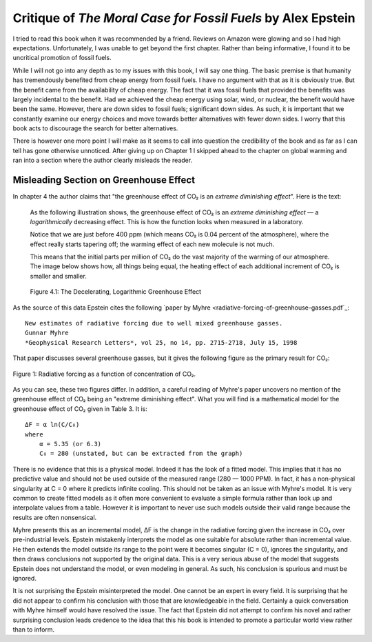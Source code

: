 Critique of *The Moral Case for Fossil Fuels* by Alex Epstein
=============================================================

I tried to read this book when it was recommended by a friend. Reviews on Amazon 
were glowing and so I had high expectations. Unfortunately, I was unable to get 
beyond the first chapter. Rather than being informative, I found it to be 
uncritical promotion of fossil fuels.

While I will not go into any depth as to my issues with this book, I will say 
one thing. The basic premise is that humanity has tremendously benefited from 
cheap energy from fossil fuels. I have no argument with that as it is obviously 
true.  But the benefit came from the availability of cheap energy. The fact that 
it was fossil fuels that provided the benefits was largely incidental to the 
benefit.  Had we achieved the cheap energy using solar, wind, or nuclear, the 
benefit would have been the same. However, there are down sides to fossil fuels; 
significant down sides. As such, it is important that we constantly examine our 
energy choices and move towards better alternatives with fewer down sides.  
I worry that this book acts to discourage the search for better alternatives.

There is however one more point I will make as it seems to call into question 
the credibility of the book and as far as I can tell has gone otherwise 
unnoticed.  After giving up on Chapter 1 I skipped ahead to the chapter on 
global warming and ran into a section where the author clearly misleads the 
reader.


Misleading Section on Greenhouse Effect
---------------------------------------

In chapter 4 the author claims that "the greenhouse effect of CO₂ is an *extreme 
diminishing effect*".  Here is the text:


    As the following illustration shows, the greenhouse effect of CO₂
    is an *extreme diminishing effect* — a *logarithmically* decreasing effect.
    This is how the function looks when measured in a laboratory.

    Notice that we are just before 400 ppm (which means CO₂ is 0.04 percent of 
    the atmosphere), where the effect really starts tapering off; the warming 
    effect of each new molecule is not much.

    This means that the initial parts per million of CO₂ do the vast majority of 
    the warming of our atmosphere.  The image below shows how, all things being 
    equal, the heating effect of each additional increment of CO₂ is smaller and 
    smaller.

    .. figure:: decelerating-greenhouse-effect.jpeg
        :width: 100%
        :align: center

        Figure 4.1: The Decelerating, Logarithmic Greenhouse Effect

As the source of this data Epstein cites the following `paper by Myhre 
<radiative-forcing-of-greenhouse-gasses.pdf`_::

    New estimates of radiative forcing due to well mixed greenhouse gasses.
    Gunnar Myhre
    *Geophysical Research Letters*, vol 25, no 14, pp. 2715-2718, July 15, 1998

That paper discusses several greenhouse gasses, but it gives the following 
figure as the primary result for CO₂:

.. figure:: CO2-radiative-forcing.png
    :width: 100%
    :align: center

    Figure 1: Radiative forcing as a function of concentration of CO₂.

As you can see, these two figures differ.  In addition, a careful reading of 
Myhre's paper uncovers no mention of the greenhouse effect of CO₂ being an 
"extreme diminishing effect".  What you will find is a mathematical model for 
the greenhouse effect of CO₂ given in Table 3.  It is::

    ΔF = α ln(C/C₀)
    where
        α = 5.35 (or 6.3)
        C₀ = 280 (unstated, but can be extracted from the graph)

There is no evidence that this is a physical model. Indeed it has the look of 
a fitted model. This implies that it has no predictive value and should not be 
used outside of the measured range (280 — 1000 PPM).  In fact, it has 
a non-physical singularity at C = 0 where it predicts infinite cooling.
This should not be taken as an issue with Myhre's model.  It is very common to 
create fitted models as it often more convenient to evaluate a simple formula 
rather than look up and interpolate values from a table.  However it is 
important to never use such models outside their valid range because the results 
are often nonsensical.

Myhre presents this as an incremental model, ΔF is the change in the radiative 
forcing given the increase in CO₂ over pre-industrial levels.
Epstein mistakenly interprets the model as one suitable for absolute rather than 
incremental value. He then extends the model outside its range to the point were 
it becomes singular (C = 0), ignores the singularity, and then draws conclusions 
not supported by the original data.  This is a very serious abuse of the model 
that suggests Epstein does not understand the model, or even modeling in 
general.  As such, his conclusion is spurious and must be ignored.

It is not surprising the Epstein misinterpreted the model. One cannot be an 
expert in every field. It is surprising that he did not appear to confirm his 
conclusion with those that are knowledgeable in the field.  Certainly a quick 
conversation with Myhre himself would have resolved the issue. The fact that 
Epstein did not attempt to confirm his novel and rather surprising conclusion 
leads credence to the idea that this his book is intended to promote 
a particular world view rather than to inform.
